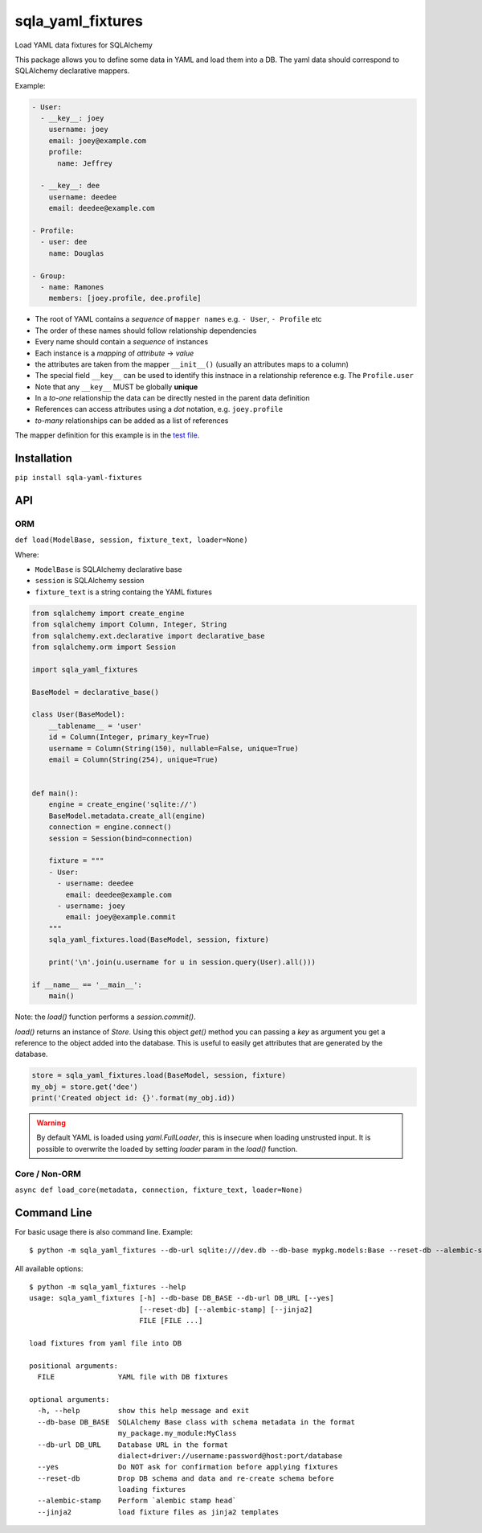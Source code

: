 sqla\_yaml\_fixtures
====================

Load YAML data fixtures for SQLAlchemy

.. image:: https://img.shields.io/pypi/v/sqla_yaml_fixtures.svg
   :target: https://pypi.python.org/pypi/sqla_yaml_fixtures

.. image:: https://img.shields.io/pypi/l/sqla_yaml_fixtures.svg
   :target: https://pypi.python.org/pypi/sqla_yaml_fixtures

.. image:: https://img.shields.io/pypi/pyversions/sqla_yaml_fixtures.svg
   :target: https://pypi.python.org/pypi/sqla_yaml_fixtures

.. image:: https://github.com/schettino72/sqla_yaml_fixtures/workflows/test/badge.svg
   :target: https://github.com/schettino72/sqla_yaml_fixtures/actions?query=workflow%3Atest

.. image:: https://ko-fi.com/img/githubbutton_sm.svg
   :target: https://ko-fi.com/A0A23ZL4A


This package allows you to define some data in YAML and load them into a
DB. The yaml data should correspond to SQLAlchemy declarative mappers.

Example:

.. code:: yaml

    - User:
      - __key__: joey
        username: joey
        email: joey@example.com
        profile:
          name: Jeffrey

      - __key__: dee
        username: deedee
        email: deedee@example.com

    - Profile:
      - user: dee
        name: Douglas

    - Group:
      - name: Ramones
        members: [joey.profile, dee.profile]

-  The root of YAML contains a *sequence* of ``mapper names`` e.g. ``- User``, ``- Profile`` etc
-  The order of these names should follow relationship dependencies
-  Every name should contain a *sequence* of instances
-  Each instance is a *mapping* of *attribute* -> *value*
-  the attributes are taken from the mapper ``__init__()`` (usually an
   attributes maps to a column)
-  The special field ``__key__`` can be used to identify this instnace
   in a relationship reference e.g. The ``Profile.user``
-  Note that any ``__key__`` MUST be globally **unique**
-  In a *to-one* relationship the data can be directly nested in the
   parent data definition
-  References can access attributes using a *dot* notation, e.g.
   ``joey.profile``
-  *to-many* relationships can be added as a list of references

The mapper definition for this example is in the `test file`_.

Installation
------------

``pip install sqla-yaml-fixtures``


API
---

ORM
++++

``def load(ModelBase, session, fixture_text, loader=None)``

Where:

-  ``ModelBase`` is SQLAlchemy declarative base
-  ``session`` is SQLAlchemy session
-  ``fixture_text`` is a string containg the YAML fixtures

.. code:: python

    from sqlalchemy import create_engine
    from sqlalchemy import Column, Integer, String
    from sqlalchemy.ext.declarative import declarative_base
    from sqlalchemy.orm import Session

    import sqla_yaml_fixtures

    BaseModel = declarative_base()

    class User(BaseModel):
        __tablename__ = 'user'
        id = Column(Integer, primary_key=True)
        username = Column(String(150), nullable=False, unique=True)
        email = Column(String(254), unique=True)


    def main():
        engine = create_engine('sqlite://')
        BaseModel.metadata.create_all(engine)
        connection = engine.connect()
        session = Session(bind=connection)

        fixture = """
        - User:
          - username: deedee
            email: deedee@example.com
          - username: joey
            email: joey@example.commit
        """
        sqla_yaml_fixtures.load(BaseModel, session, fixture)

        print('\n'.join(u.username for u in session.query(User).all()))

    if __name__ == '__main__':
        main()


Note: the `load()` function performs a `session.commit()`.

`load()` returns an instance of `Store`. Using this object `get()` method you can passing a `key` as argument you get a reference to the object added into the database. This is useful to easily get attributes that are generated by the database.

.. code:: python

     store = sqla_yaml_fixtures.load(BaseModel, session, fixture)
     my_obj = store.get('dee')
     print('Created object id: {}'.format(my_obj.id))


.. warning::

   By default YAML is loaded using `yaml.FullLoader`, this is insecure when
   loading unstrusted input. It is possible to overwrite the loaded by setting
   `loader` param in the `load()` function.


Core / Non-ORM
+++++++++++++++

``async def load_core(metadata, connection, fixture_text, loader=None)``


Command Line
------------

For basic usage there is also command line. Example::

  $ python -m sqla_yaml_fixtures --db-url sqlite:///dev.db --db-base mypkg.models:Base --reset-db --alembic-stamp fixture.yaml


All available options::

  $ python -m sqla_yaml_fixtures --help
  usage: sqla_yaml_fixtures [-h] --db-base DB_BASE --db-url DB_URL [--yes]
                            [--reset-db] [--alembic-stamp] [--jinja2]
                            FILE [FILE ...]

  load fixtures from yaml file into DB

  positional arguments:
    FILE               YAML file with DB fixtures

  optional arguments:
    -h, --help         show this help message and exit
    --db-base DB_BASE  SQLAlchemy Base class with schema metadata in the format
                       my_package.my_module:MyClass
    --db-url DB_URL    Database URL in the format
                       dialect+driver://username:password@host:port/database
    --yes              Do NOT ask for confirmation before applying fixtures
    --reset-db         Drop DB schema and data and re-create schema before
                       loading fixtures
    --alembic-stamp    Perform `alembic stamp head`
    --jinja2           load fixture files as jinja2 templates



.. _test file: https://github.com/schettino72/sqla_yaml_fixtures/blob/master/tests/test_sqla_yaml_fixtures.py

